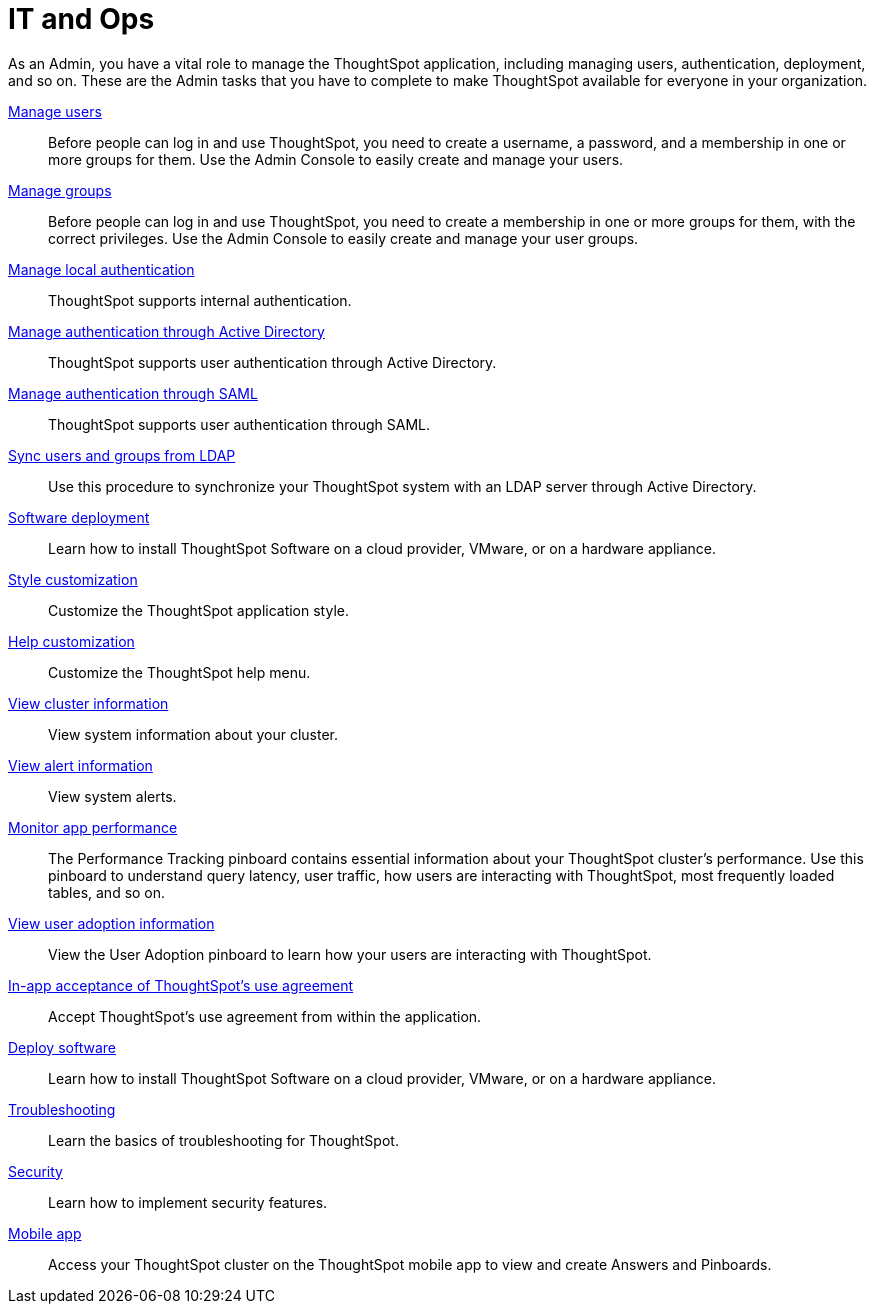 = IT and Ops
:last_updated: 7/20/2021
:linkattrs:
:page-partial:
:experimental:
:description: As an Admin, you have a vital role to manage the ThoughtSpot application, including managing users, authentication, deployment, and so on.

As an Admin, you have a vital role to manage the ThoughtSpot application, including managing users, authentication, deployment, and so on.
These are the Admin tasks that you have to complete to make ThoughtSpot available for everyone in your organization.

xref:admin-portal-users.adoc[Manage users]::
Before people can log in and use ThoughtSpot, you need to create a username, a password, and a membership in one or more groups for them. Use the Admin Console to easily create and manage your users.
xref:admin-portal-groups.adoc[Manage groups]::
Before people can log in and use ThoughtSpot, you need to create a membership in one or more groups for them, with the correct privileges. Use the Admin Console to easily create and manage your user groups.
xref:admin-portal-authentication-local.adoc[Manage local authentication]::
ThoughtSpot supports internal authentication.
xref:admin-portal-authentication-active-directory.adoc[Manage authentication through Active Directory]::
ThoughtSpot supports user authentication through Active Directory.
xref:admin-portal-authentication-saml.adoc[Manage authentication through SAML]::
ThoughtSpot supports user authentication through SAML.
xref:ldap-sync-users-groups.adoc[Sync users and groups from LDAP]::
Use this procedure to synchronize your ThoughtSpot system with an LDAP server through Active Directory.
xref:deployment-sw.adoc[Software deployment]::
Learn how to install ThoughtSpot Software on a cloud provider, VMware, or on a hardware appliance.
xref:admin-portal-style-customization.adoc[Style customization]::
Customize the ThoughtSpot application style.
xref:admin-portal-customize-help.adoc[Help customization]::
Customize the ThoughtSpot help menu.
//* View scheduled maintenance
//* View user activity
xref:admin-portal-system-cluster-pinboard.adoc[View cluster information]::
View system information about your cluster.
xref:admin-portal-system-alerts-pinboard.adoc[View alert information]::
View system alerts.
xref:admin-portal-performance-tracking.adoc[Monitor app performance]::
The Performance Tracking pinboard contains essential information about your ThoughtSpot cluster’s performance. Use this pinboard to understand query latency, user traffic, how users are interacting with ThoughtSpot, most frequently loaded tables, and so on.
xref:admin-portal-user-adoption-pinboard.adoc[View user adoption information]::
View the User Adoption pinboard to learn how your users are interacting with ThoughtSpot.
xref:use-agreement.adoc[In-app acceptance of ThoughtSpot's use agreement]::
Accept ThoughtSpot's use agreement from within the application.
xref:deployment-sw.adoc[Deploy software]::
Learn how to install ThoughtSpot Software on a cloud provider, VMware, or on a hardware appliance.
xref:troubleshooting.adoc[Troubleshooting]::
Learn the basics of troubleshooting for ThoughtSpot.
xref:security.adoc[Security]::
Learn how to implement security features.
//* Manage search and SpotIQ settings
//* Manage email and onboarding settings


////
Your role is to establish connections to data. Here is how you can connect to all your data.
The following list provides information about connecting to your data in supported data warehouses.

Direct Connections::
Snowflake
Overview
Add connection
Edit connection
Remap connection
Delete a table
Delete a table with object dependencies
Delete connection
Best practices
Connection reference
 Amazon Redshift
Overview
Add connection
Edit connection
Remap connection
Delete a table
Delete a table with object dependencies
Delete connection
Connection reference
 Google BigQuery
Overview
Add connection
Edit connection
Remap connection
Delete a table
Delete a table with object dependencies
Delete connection
Connection reference
 Azure Synapse
Overview
Add connection
Edit connection
Remap connection
Delete a table
Delete a table with object dependencies
Delete connection
Connection reference
 Oracle ADW
Overview
Add connection
Edit connection
Remap connection
Delete a table
Delete a table with object dependencies
Delete connection
Connection reference
 Starburst
Overview
Add connection
Edit connection
Remap connection
Delete a table
Delete a table with object dependencies
Delete connection
Connection reference
 Databricks
Overview
Add connection
Edit connection
Remap connection
Delete a table
Delete a table with object dependencies
Delete connection
Connection reference

Getting data into Falcon with DataFlow::
DataFlow information
////

////
Search Assist::
See how ThoughtSpot Search gives you insights into your own data.

Onboarding for Analysts::
Get a comprehensive look at how to create modern and dynamic dashboards for your organization.

Scriptability::
Use SpotApps to export Worksheets, Pinboards, and Answers in a human-readable format.

SpotApp Templates::
Use SpotApp templates to gain insights into your Salesforce, accounts receivable, or procurement instances.

ThoughtSpot Modeling Language::
Modify a Worksheet, Pinboard, or Answer in a flat-file format.
////
////
Getting started for Business users::
Get a quick overview of how ThoughtSpot can support you.
+
See xref:getting-started.adoc[].

Home page::
This is where you get direct access to exisiting Answers, Pinboards, and visualizations.

Pinboards and Answers::
Quick tips on how you can use and customize Pinboards and Charts.
+
See xref:charts.adoc[], xref:chart-types.adoc[], xref:chart-change.adoc[], and xref:pinboards.adoc[].

ThoughtSpot Search::
Explore our flagship Search functionality.
+
See xref:search.adoc[].
////
////
Search Assist::
See how ThoughtSpot Search Assist gives you insights into your own data.
////

xref:mobile.adoc[Mobile app]::
Access your ThoughtSpot cluster on the ThoughtSpot mobile app to view and create Answers and Pinboards.

////
from old user guide


* *xref:navigating-thoughtspot.adoc[Finding your way around]* +
 To make navigation easy, we organized ThoughtSpot into several sections.
You can see them on the menu bar.
* *xref:user-profile.adoc[About the user profile]* +
 The user icon lets you view your profile, or sign out of ThoughtSpot.
* *xref:privileges-end-user.adoc[Understanding privileges]* +
 Your privileges determine the things you can do.
ThoughtSpot sets privileges at the group level.
* *xref:tags.adoc[About tags]* +
 You can create tags to make it easier for people to find data sources and pinboards.

* xref:search.adoc[Use search]
* xref:answers.adoc[Work with Answers]
* xref:filters.adoc[Work with filters]
* xref:charts.adoc[Work with charts]
* xref:formulas.adoc[Work with formulas]
* xref:pinboards.adoc[Use pinboards]
* xref:answer-explorer.adoc[Answer Explorer]
* xref:r-thoughtspot.adoc[About R in ThoughtSpot]
* xref:spotiq.adoc[SpotIQ]
* xref:data-sources.adoc[Work with data]
* xref:help-center.adoc[]
////
